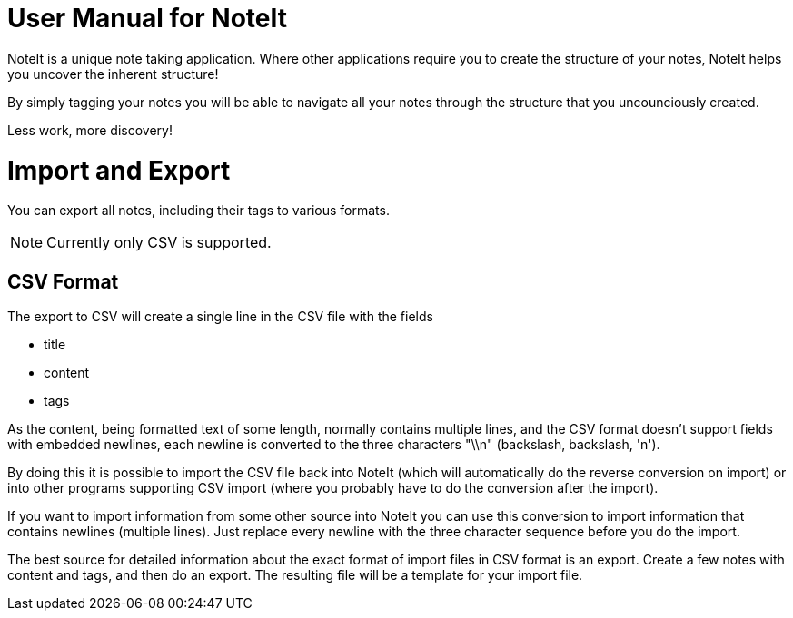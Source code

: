 = User Manual for NoteIt =

NoteIt is a unique note taking application. Where other applications require you to create the structure of your notes, NoteIt helps you uncover the inherent structure!

By simply tagging your notes you will be able to navigate all your notes through the structure that you uncounciously created.

Less work, more discovery!

= Import and Export

You can export all notes, including their tags to various formats.

NOTE: Currently only CSV is supported.

== CSV Format

The export to CSV will create a single line in the CSV file with the fields

 - title
 - content
 - tags

As the content, being formatted text of some length, normally contains multiple lines, and the CSV format doesn't support fields with embedded newlines, each newline is converted to the three characters "\\n" (backslash, backslash, 'n').

By doing this it is possible to import the CSV file back into NoteIt (which will automatically do the reverse conversion on import) or into other programs supporting CSV import (where you probably have to do the conversion after the import).

If you want to import information from some other source into NoteIt you can use this conversion to import information that contains newlines (multiple lines). Just replace every newline with the three character sequence before you do the import.

The best source for detailed information about the exact format of import files in CSV format is an export. Create a few notes with content and tags, and then do an export. The resulting file will be a template for your import file.